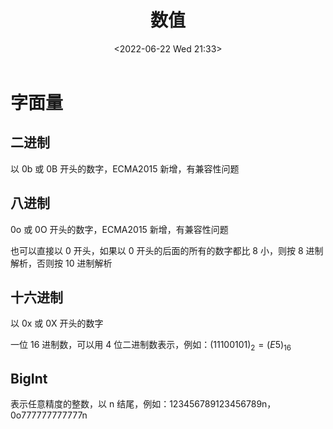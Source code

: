 #+TITLE: 数值
#+DATE: <2022-06-22 Wed 21:33>
#+FILETAGS:  @js

* 字面量

** 二进制

以 0b 或 0B 开头的数字，ECMA2015 新增，有兼容性问题

** 八进制

0o 或 0O 开头的数字，ECMA2015 新增，有兼容性问题

也可以直接以 0 开头，如果以 0 开头的后面的所有的数字都比 8 小，则按 8 进制解析，否则按 10 进制解析

** 十六进制

以 0x 或 0X 开头的数字

一位 16 进制数，可以用 4 位二进制数表示，例如：\( (1110 0101)_2 = (E5)_{16}\)

** BigInt

表示任意精度的整数，以 n 结尾，例如：123456789123456789n，0o777777777777n
